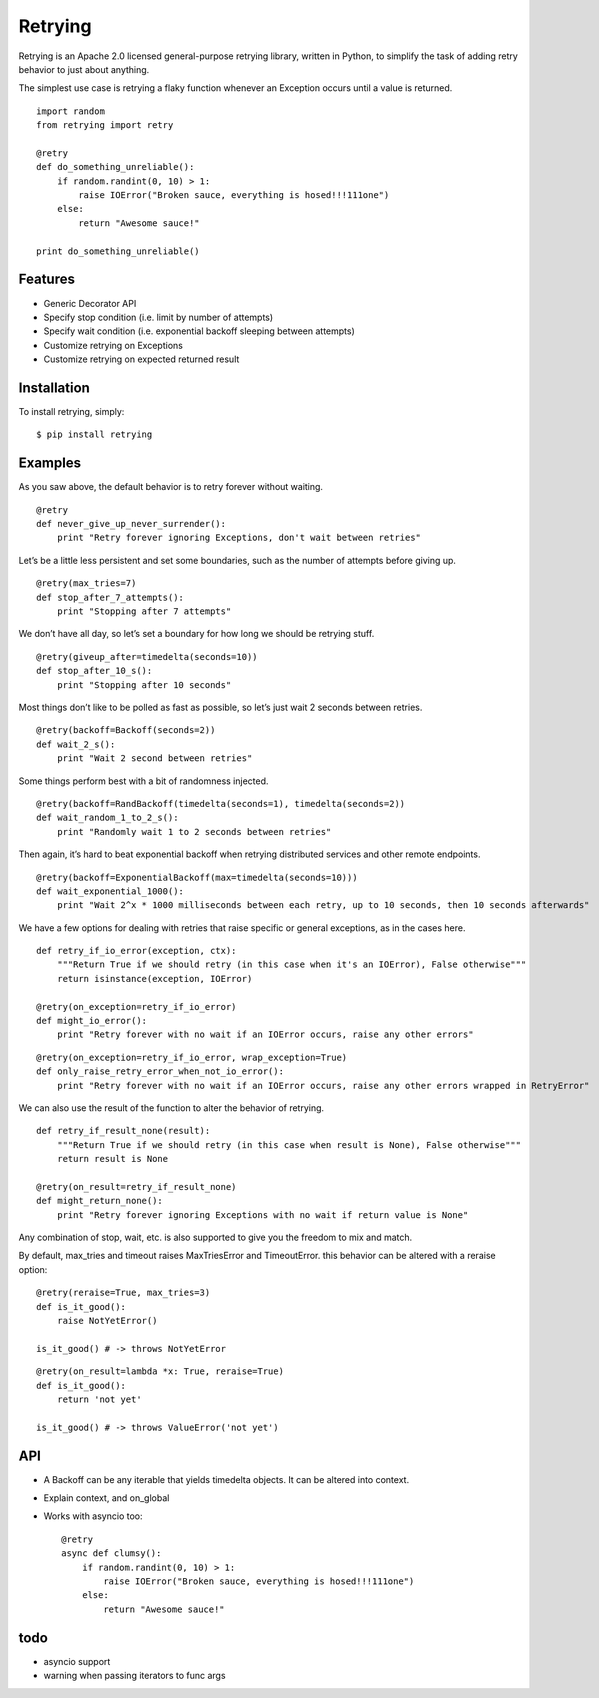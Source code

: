 Retrying
========

Retrying is an Apache 2.0 licensed general-purpose retrying library, written in Python, to simplify the task of adding retry behavior to just about anything.

The simplest use case is retrying a flaky function whenever an Exception occurs until a value is returned.

::

    import random
    from retrying import retry

    @retry
    def do_something_unreliable():
        if random.randint(0, 10) > 1:
            raise IOError("Broken sauce, everything is hosed!!!111one")
        else:
            return "Awesome sauce!"

    print do_something_unreliable()


Features
--------

*   Generic Decorator API
*   Specify stop condition (i.e. limit by number of attempts)
*   Specify wait condition (i.e. exponential backoff sleeping between attempts)
*   Customize retrying on Exceptions
*   Customize retrying on expected returned result


Installation
------------

To install retrying, simply::

    $ pip install retrying


Examples
--------

As you saw above, the default behavior is to retry forever without waiting.

::

    @retry
    def never_give_up_never_surrender():
        print "Retry forever ignoring Exceptions, don't wait between retries"

Let’s be a little less persistent and set some boundaries, such as the number of attempts before giving up.

::

    @retry(max_tries=7)
    def stop_after_7_attempts():
        print "Stopping after 7 attempts"

We don’t have all day, so let’s set a boundary for how long we should be retrying stuff.

::

    @retry(giveup_after=timedelta(seconds=10))
    def stop_after_10_s():
        print "Stopping after 10 seconds"

Most things don’t like to be polled as fast as possible, so let’s just wait 2 seconds between retries.

::

    @retry(backoff=Backoff(seconds=2))
    def wait_2_s():
        print "Wait 2 second between retries"

Some things perform best with a bit of randomness injected.

::

    @retry(backoff=RandBackoff(timedelta(seconds=1), timedelta(seconds=2))
    def wait_random_1_to_2_s():
        print "Randomly wait 1 to 2 seconds between retries"

Then again, it’s hard to beat exponential backoff when retrying distributed services and other remote endpoints.

::

    @retry(backoff=ExponentialBackoff(max=timedelta(seconds=10)))
    def wait_exponential_1000():
        print "Wait 2^x * 1000 milliseconds between each retry, up to 10 seconds, then 10 seconds afterwards"

We have a few options for dealing with retries that raise specific or general exceptions, as in the cases here.

::

    def retry_if_io_error(exception, ctx):
        """Return True if we should retry (in this case when it's an IOError), False otherwise"""
        return isinstance(exception, IOError)

    @retry(on_exception=retry_if_io_error)
    def might_io_error():
        print "Retry forever with no wait if an IOError occurs, raise any other errors"

::

    @retry(on_exception=retry_if_io_error, wrap_exception=True)
    def only_raise_retry_error_when_not_io_error():
        print "Retry forever with no wait if an IOError occurs, raise any other errors wrapped in RetryError"

We can also use the result of the function to alter the behavior of retrying.

::

    def retry_if_result_none(result):
        """Return True if we should retry (in this case when result is None), False otherwise"""
        return result is None

    @retry(on_result=retry_if_result_none)
    def might_return_none():
        print "Retry forever ignoring Exceptions with no wait if return value is None"

Any combination of stop, wait, etc. is also supported to give you the freedom to mix and match.


By default, max_tries and timeout raises MaxTriesError and TimeoutError. this behavior can be altered with a reraise option:

::

    @retry(reraise=True, max_tries=3)
    def is_it_good():
        raise NotYetError()

    is_it_good() # -> throws NotYetError

::

    @retry(on_result=lambda *x: True, reraise=True)
    def is_it_good():
        return 'not yet'

    is_it_good() # -> throws ValueError('not yet')


API
---

*   A Backoff can be any iterable that yields timedelta objects.
    It can be altered into context.
*   Explain context, and on_global
*   Works with asyncio too::

        @retry
        async def clumsy():
            if random.randint(0, 10) > 1:
                raise IOError("Broken sauce, everything is hosed!!!111one")
            else:
                return "Awesome sauce!"


todo
----

*   asyncio support
*   warning when passing iterators to func args

